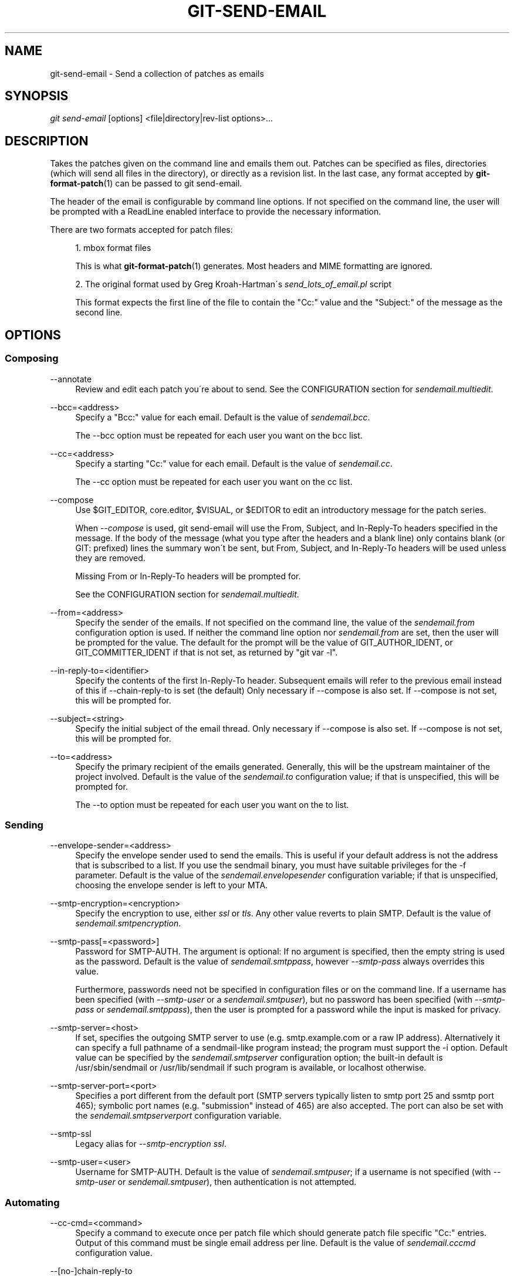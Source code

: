 .\"     Title: git-send-email
.\"    Author: 
.\" Generator: DocBook XSL Stylesheets v1.73.2 <http://docbook.sf.net/>
.\"      Date: 06/14/2009
.\"    Manual: Git Manual
.\"    Source: Git 1.6.3.2.306.g4f4fa
.\"
.TH "GIT\-SEND\-EMAIL" "1" "06/14/2009" "Git 1\.6\.3\.2\.306\.g4f4fa" "Git Manual"
.\" disable hyphenation
.nh
.\" disable justification (adjust text to left margin only)
.ad l
.SH "NAME"
git-send-email - Send a collection of patches as emails
.SH "SYNOPSIS"
\fIgit send\-email\fR [options] <file|directory|rev\-list options>\&...
.sp
.SH "DESCRIPTION"
Takes the patches given on the command line and emails them out\. Patches can be specified as files, directories (which will send all files in the directory), or directly as a revision list\. In the last case, any format accepted by \fBgit-format-patch\fR(1) can be passed to git send\-email\.
.sp
The header of the email is configurable by command line options\. If not specified on the command line, the user will be prompted with a ReadLine enabled interface to provide the necessary information\.
.sp
There are two formats accepted for patch files:
.sp
.sp
.RS 4
\h'-04' 1.\h'+02'mbox format files
.sp
This is what
\fBgit-format-patch\fR(1)
generates\. Most headers and MIME formatting are ignored\.
.RE
.sp
.RS 4
\h'-04' 2.\h'+02'The original format used by Greg Kroah\-Hartman\'s
\fIsend_lots_of_email\.pl\fR
script
.sp
This format expects the first line of the file to contain the "Cc:" value and the "Subject:" of the message as the second line\.
.RE
.SH "OPTIONS"
.SS "Composing"
.PP
\-\-annotate
.RS 4
Review and edit each patch you\'re about to send\. See the CONFIGURATION section for
\fIsendemail\.multiedit\fR\.
.RE
.PP
\-\-bcc=<address>
.RS 4
Specify a "Bcc:" value for each email\. Default is the value of
\fIsendemail\.bcc\fR\.
.sp
The \-\-bcc option must be repeated for each user you want on the bcc list\.
.RE
.PP
\-\-cc=<address>
.RS 4
Specify a starting "Cc:" value for each email\. Default is the value of
\fIsendemail\.cc\fR\.
.sp
The \-\-cc option must be repeated for each user you want on the cc list\.
.RE
.PP
\-\-compose
.RS 4
Use $GIT_EDITOR, core\.editor, $VISUAL, or $EDITOR to edit an introductory message for the patch series\.
.sp
When
\fI\-\-compose\fR
is used, git send\-email will use the From, Subject, and In\-Reply\-To headers specified in the message\. If the body of the message (what you type after the headers and a blank line) only contains blank (or GIT: prefixed) lines the summary won\'t be sent, but From, Subject, and In\-Reply\-To headers will be used unless they are removed\.
.sp
Missing From or In\-Reply\-To headers will be prompted for\.
.sp
See the CONFIGURATION section for
\fIsendemail\.multiedit\fR\.
.RE
.PP
\-\-from=<address>
.RS 4
Specify the sender of the emails\. If not specified on the command line, the value of the
\fIsendemail\.from\fR
configuration option is used\. If neither the command line option nor
\fIsendemail\.from\fR
are set, then the user will be prompted for the value\. The default for the prompt will be the value of GIT_AUTHOR_IDENT, or GIT_COMMITTER_IDENT if that is not set, as returned by "git var \-l"\.
.RE
.PP
\-\-in\-reply\-to=<identifier>
.RS 4
Specify the contents of the first In\-Reply\-To header\. Subsequent emails will refer to the previous email instead of this if \-\-chain\-reply\-to is set (the default) Only necessary if \-\-compose is also set\. If \-\-compose is not set, this will be prompted for\.
.RE
.PP
\-\-subject=<string>
.RS 4
Specify the initial subject of the email thread\. Only necessary if \-\-compose is also set\. If \-\-compose is not set, this will be prompted for\.
.RE
.PP
\-\-to=<address>
.RS 4
Specify the primary recipient of the emails generated\. Generally, this will be the upstream maintainer of the project involved\. Default is the value of the
\fIsendemail\.to\fR
configuration value; if that is unspecified, this will be prompted for\.
.sp
The \-\-to option must be repeated for each user you want on the to list\.
.RE
.SS "Sending"
.PP
\-\-envelope\-sender=<address>
.RS 4
Specify the envelope sender used to send the emails\. This is useful if your default address is not the address that is subscribed to a list\. If you use the sendmail binary, you must have suitable privileges for the \-f parameter\. Default is the value of the
\fIsendemail\.envelopesender\fR
configuration variable; if that is unspecified, choosing the envelope sender is left to your MTA\.
.RE
.PP
\-\-smtp\-encryption=<encryption>
.RS 4
Specify the encryption to use, either
\fIssl\fR
or
\fItls\fR\. Any other value reverts to plain SMTP\. Default is the value of
\fIsendemail\.smtpencryption\fR\.
.RE
.PP
\-\-smtp\-pass[=<password>]
.RS 4
Password for SMTP\-AUTH\. The argument is optional: If no argument is specified, then the empty string is used as the password\. Default is the value of
\fIsendemail\.smtppass\fR, however
\fI\-\-smtp\-pass\fR
always overrides this value\.
.sp
Furthermore, passwords need not be specified in configuration files or on the command line\. If a username has been specified (with
\fI\-\-smtp\-user\fR
or a
\fIsendemail\.smtpuser\fR), but no password has been specified (with
\fI\-\-smtp\-pass\fR
or
\fIsendemail\.smtppass\fR), then the user is prompted for a password while the input is masked for privacy\.
.RE
.PP
\-\-smtp\-server=<host>
.RS 4
If set, specifies the outgoing SMTP server to use (e\.g\.
smtp\.example\.com
or a raw IP address)\. Alternatively it can specify a full pathname of a sendmail\-like program instead; the program must support the
\-i
option\. Default value can be specified by the
\fIsendemail\.smtpserver\fR
configuration option; the built\-in default is
/usr/sbin/sendmail
or
/usr/lib/sendmail
if such program is available, or
localhost
otherwise\.
.RE
.PP
\-\-smtp\-server\-port=<port>
.RS 4
Specifies a port different from the default port (SMTP servers typically listen to smtp port 25 and ssmtp port 465); symbolic port names (e\.g\. "submission" instead of 465) are also accepted\. The port can also be set with the
\fIsendemail\.smtpserverport\fR
configuration variable\.
.RE
.PP
\-\-smtp\-ssl
.RS 4
Legacy alias for
\fI\-\-smtp\-encryption ssl\fR\.
.RE
.PP
\-\-smtp\-user=<user>
.RS 4
Username for SMTP\-AUTH\. Default is the value of
\fIsendemail\.smtpuser\fR; if a username is not specified (with
\fI\-\-smtp\-user\fR
or
\fIsendemail\.smtpuser\fR), then authentication is not attempted\.
.RE
.SS "Automating"
.PP
\-\-cc\-cmd=<command>
.RS 4
Specify a command to execute once per patch file which should generate patch file specific "Cc:" entries\. Output of this command must be single email address per line\. Default is the value of
\fIsendemail\.cccmd\fR
configuration value\.
.RE
.PP
\-\-[no\-]chain\-reply\-to
.RS 4
If this is set, each email will be sent as a reply to the previous email sent\. If disabled with "\-\-no\-chain\-reply\-to", all emails after the first will be sent as replies to the first email sent\. When using this, it is recommended that the first file given be an overview of the entire patch series\. Default is the value of the
\fIsendemail\.chainreplyto\fR
configuration value; if that is unspecified, default to \-\-chain\-reply\-to\.
.RE
.PP
\-\-identity=<identity>
.RS 4
A configuration identity\. When given, causes values in the
\fIsendemail\.<identity>\fR
subsection to take precedence over values in the
\fIsendemail\fR
section\. The default identity is the value of
\fIsendemail\.identity\fR\.
.RE
.PP
\-\-[no\-]signed\-off\-by\-cc
.RS 4
If this is set, add emails found in Signed\-off\-by: or Cc: lines to the cc list\. Default is the value of
\fIsendemail\.signedoffbycc\fR
configuration value; if that is unspecified, default to \-\-signed\-off\-by\-cc\.
.RE
.PP
\-\-suppress\-cc=<category>
.RS 4
Specify an additional category of recipients to suppress the auto\-cc of:
.sp
.RS 4
\h'-04'\(bu\h'+03'
\fIauthor\fR
will avoid including the patch author
.RE
.sp
.RS 4
\h'-04'\(bu\h'+03'
\fIself\fR
will avoid including the sender
.RE
.sp
.RS 4
\h'-04'\(bu\h'+03'
\fIcc\fR
will avoid including anyone mentioned in Cc lines in the patch header except for self (use
\fIself\fR
for that)\.
.RE
.sp
.RS 4
\h'-04'\(bu\h'+03'
\fIccbody\fR
will avoid including anyone mentioned in Cc lines in the patch body (commit message) except for self (use
\fIself\fR
for that)\.
.RE
.sp
.RS 4
\h'-04'\(bu\h'+03'
\fIsob\fR
will avoid including anyone mentioned in Signed\-off\-by lines except for self (use
\fIself\fR
for that)\.
.RE
.sp
.RS 4
\h'-04'\(bu\h'+03'
\fIcccmd\fR
will avoid running the \-\-cc\-cmd\.
.RE
.sp
.RS 4
\h'-04'\(bu\h'+03'
\fIbody\fR
is equivalent to
\fIsob\fR
+
\fIccbody\fR
.RE
.sp
.RS 4
\h'-04'\(bu\h'+03'
\fIall\fR
will suppress all auto cc values\.
.RE
.IP "" 4
Default is the value of
\fIsendemail\.suppresscc\fR
configuration value; if that is unspecified, default to
\fIself\fR
if \-\-suppress\-from is specified, as well as
\fIbody\fR
if \-\-no\-signed\-off\-cc is specified\.
.RE
.PP
\-\-[no\-]suppress\-from
.RS 4
If this is set, do not add the From: address to the cc: list\. Default is the value of
\fIsendemail\.suppressfrom\fR
configuration value; if that is unspecified, default to \-\-no\-suppress\-from\.
.RE
.PP
\-\-[no\-]thread
.RS 4
If this is set, the In\-Reply\-To header will be set on each email sent\. If disabled with "\-\-no\-thread", no emails will have the In\-Reply\-To header set, unless specified with \-\-in\-reply\-to\. Default is the value of the
\fIsendemail\.thread\fR
configuration value; if that is unspecified, default to \-\-thread\.
.RE
.SS "Administering"
.PP
\-\-confirm=<mode>
.RS 4
Confirm just before sending:
.sp
.RS 4
\h'-04'\(bu\h'+03'
\fIalways\fR
will always confirm before sending
.RE
.sp
.RS 4
\h'-04'\(bu\h'+03'
\fInever\fR
will never confirm before sending
.RE
.sp
.RS 4
\h'-04'\(bu\h'+03'
\fIcc\fR
will confirm before sending when send\-email has automatically added addresses from the patch to the Cc list
.RE
.sp
.RS 4
\h'-04'\(bu\h'+03'
\fIcompose\fR
will confirm before sending the first message when using \-\-compose\.
.RE
.sp
.RS 4
\h'-04'\(bu\h'+03'
\fIauto\fR
is equivalent to
\fIcc\fR
+
\fIcompose\fR
.RE
.IP "" 4
Default is the value of
\fIsendemail\.confirm\fR
configuration value; if that is unspecified, default to
\fIauto\fR
unless any of the suppress options have been specified, in which case default to
\fIcompose\fR\.
.RE
.PP
\-\-dry\-run
.RS 4
Do everything except actually send the emails\.
.RE
.PP
\-\-[no\-]format\-patch
.RS 4
When an argument may be understood either as a reference or as a file name, choose to understand it as a format\-patch argument (\fI\-\-format\-patch\fR) or as a file name (\fI\-\-no\-format\-patch\fR)\. By default, when such a conflict occurs, git send\-email will fail\.
.RE
.PP
\-\-quiet
.RS 4
Make git\-send\-email less verbose\. One line per email should be all that is output\.
.RE
.PP
\-\-[no\-]validate
.RS 4
Perform sanity checks on patches\. Currently, validation means the following:
.sp
.RS 4
\h'-04'\(bu\h'+03'Warn of patches that contain lines longer than 998 characters; this is due to SMTP limits as described by http://www\.ietf\.org/rfc/rfc2821\.txt\.
.RE
.IP "" 4
Default is the value of
\fIsendemail\.validate\fR; if this is not set, default to
\fI\-\-validate\fR\.
.RE
.SH "CONFIGURATION"
.PP
sendemail\.aliasesfile
.RS 4
To avoid typing long email addresses, point this to one or more email aliases files\. You must also supply
\fIsendemail\.aliasfiletype\fR\.
.RE
.PP
sendemail\.aliasfiletype
.RS 4
Format of the file(s) specified in sendemail\.aliasesfile\. Must be one of
\fImutt\fR,
\fImailrc\fR,
\fIpine\fR,
\fIelm\fR, or
\fIgnus\fR\.
.RE
.PP
sendemail\.multiedit
.RS 4
If true (default), a single editor instance will be spawned to edit files you have to edit (patches when
\fI\-\-annotate\fR
is used, and the summary when
\fI\-\-compose\fR
is used)\. If false, files will be edited one after the other, spawning a new editor each time\.
.RE
.PP
sendemail\.confirm
.RS 4
Sets the default for whether to confirm before sending\. Must be one of
\fIalways\fR,
\fInever\fR,
\fIcc\fR,
\fIcompose\fR, or
\fIauto\fR\. See
\fI\-\-confirm\fR
in the previous section for the meaning of these values\.
.RE
.SH "AUTHOR"
Written by Ryan Anderson <ryan@michonline\.com>
.sp
git\-send\-email is originally based upon send_lots_of_email\.pl by Greg Kroah\-Hartman\.
.sp
.SH "DOCUMENTATION"
Documentation by Ryan Anderson
.sp
.SH "GIT"
Part of the \fBgit\fR(1) suite
.sp
